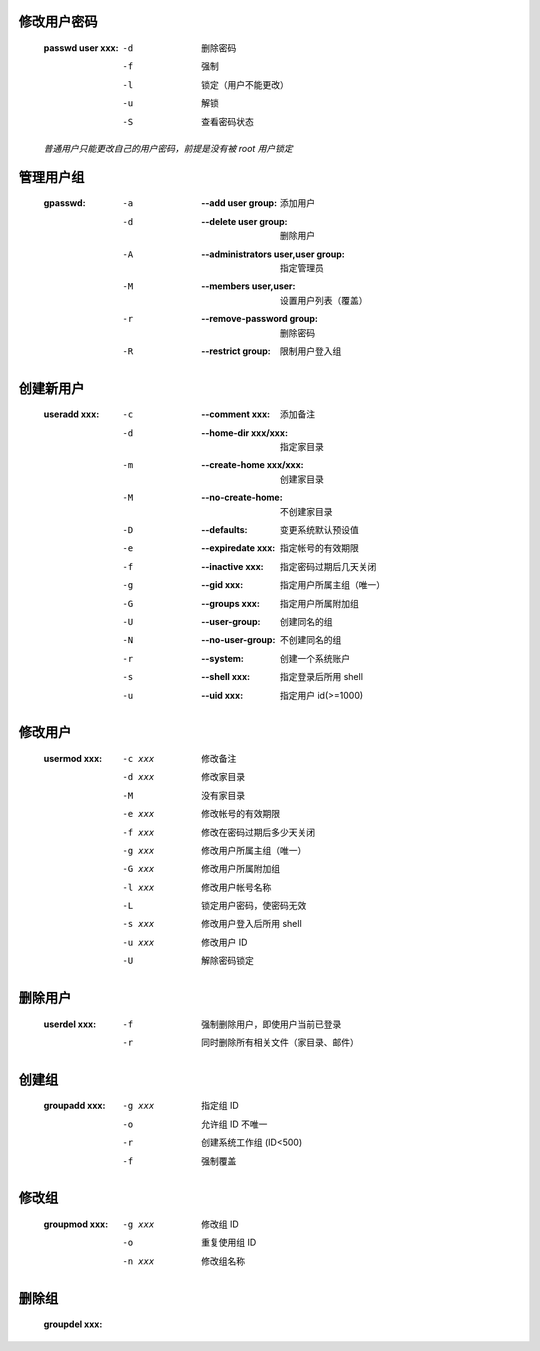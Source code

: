 修改用户密码
-----------
    :passwd user xxx:
        -d  删除密码
        -f  强制
        -l  锁定（用户不能更改）
        -u  解锁
        -S  查看密码状态
    *普通用户只能更改自己的用户密码，前提是没有被 root 用户锁定*


管理用户组
---------
    :gpasswd:
        -a  :--add user group:                 添加用户
        -d  :--delete user group:              删除用户
        -A  :--administrators user,user group: 指定管理员
        -M  :--members user,user:              设置用户列表（覆盖）
        -r  :--remove-password group:          删除密码
        -R  :--restrict group:                 限制用户登入组


创建新用户
---------
    :useradd xxx:
        -c  :--comment xxx:         添加备注
        -d  :--home-dir xxx/xxx:    指定家目录
        -m  :--create-home xxx/xxx: 创建家目录
        -M  :--no-create-home:      不创建家目录
        -D  :--defaults:            变更系统默认预设值
        -e  :--expiredate xxx:      指定帐号的有效期限
        -f  :--inactive xxx:        指定密码过期后几天关闭
        -g  :--gid xxx:             指定用户所属主组（唯一）
        -G  :--groups xxx:          指定用户所属附加组
        -U  :--user-group:          创建同名的组
        -N  :--no-user-group:       不创建同名的组
        -r  :--system:              创建一个系统账户
        -s  :--shell xxx:           指定登录后所用 shell
        -u  :--uid xxx:             指定用户 id(>=1000)


修改用户
-------
    :usermod xxx:
        -c xxx  修改备注
        -d xxx  修改家目录
        -M      没有家目录
        -e xxx  修改帐号的有效期限
        -f xxx  修改在密码过期后多少天关闭
        -g xxx  修改用户所属主组（唯一）
        -G xxx  修改用户所属附加组
        -l xxx  修改用户帐号名称
        -L      锁定用户密码，使密码无效
        -s xxx  修改用户登入后所用 shell
        -u xxx  修改用户 ID
        -U      解除密码锁定


删除用户
-------
    :userdel xxx:
        -f  强制删除用户，即使用户当前已登录
        -r  同时删除所有相关文件（家目录、邮件）


创建组
------
    :groupadd xxx:
        -g xxx  指定组 ID
        -o      允许组 ID 不唯一
        -r      创建系统工作组 (ID<500)
        -f      强制覆盖


修改组
------
    :groupmod xxx:
        -g xxx  修改组 ID
        -o      重复使用组 ID
        -n xxx  修改组名称


删除组
------
    :groupdel xxx:
